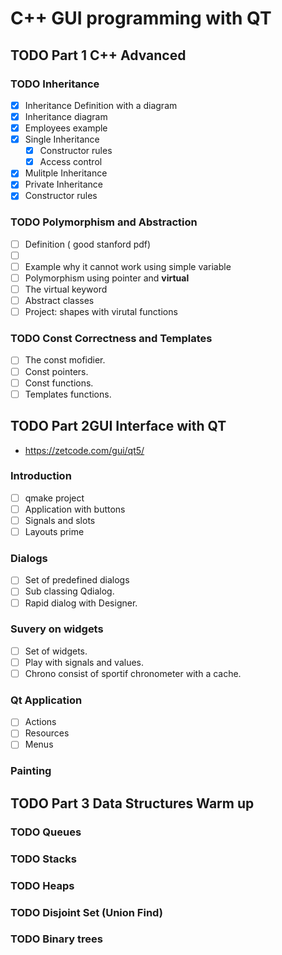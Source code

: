 * C++ GUI programming with QT
** TODO Part 1 C++ Advanced
*** TODO Inheritance
    - [X] Inheritance Definition with a diagram
    - [X] Inheritance diagram
    - [X] Employees example
    - [X] Single Inheritance
      - [X] Constructor rules
      - [X] Access control
    - [X] Mulitple Inheritance
    - [X] Private Inheritance
    - [X] Constructor rules
*** TODO Polymorphism and Abstraction
    - [ ] Definition ( good stanford pdf)
    - [ ]  
    - [ ] Example why it cannot work using simple variable
    - [ ] Polymorphism using pointer and **virtual**
    - [ ] The virtual keyword
    - [ ] Abstract classes
    - [ ] Project: shapes with virutal functions

*** TODO Const Correctness and Templates
    - [ ] The const mofidier.
    - [ ] Const pointers.
    - [ ] Const functions.
    - [ ] Templates functions.
** TODO Part 2GUI Interface with QT
- https://zetcode.com/gui/qt5/
*** Introduction
    - [ ] qmake project
    - [ ] Application with buttons
    - [ ] Signals and slots 
    - [ ] Layouts prime
*** Dialogs
    - [ ] Set of predefined dialogs
    - [ ] Sub classing Qdialog.
    - [ ] Rapid dialog with Designer.
*** Suvery on widgets
    - [ ] Set of widgets.
    - [ ] Play with signals and values.
    - [ ] Chrono consist of sportif chronometer with a cache.
     
*** Qt Application
    - [ ] Actions
    - [ ] Resources
    - [ ] Menus

*** Painting

** TODO Part 3 Data Structures Warm up
*** TODO Queues
*** TODO Stacks
*** TODO Heaps
*** TODO Disjoint Set (Union Find)
*** TODO Binary trees
